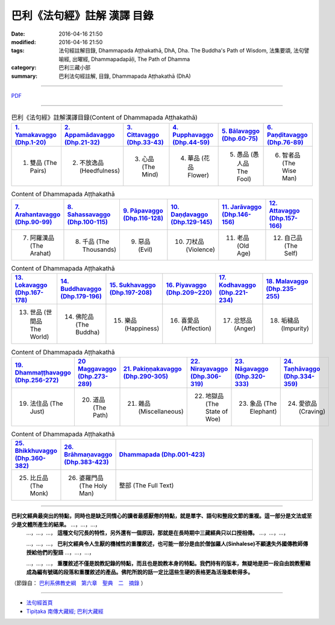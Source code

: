 巴利《法句經》註解 漢譯 目錄
#############################

:date: 2016-04-16 21:50
:modified: 2016-04-16 21:50
:tags: 法句經註解目錄, Dhammapada Aṭṭhakathā, DhA, Dha. The Buddha's Path of Wisdom, 法集要頌, 法句譬喻經, 出曜經, Dhammapadapāḷi, The Path of Dhamma
:category: 巴利三藏小部
:summary: 巴利法句經註解, 目錄, Dhammapada Aṭṭhakathā (DhA)

--------------

`PDF </extra/pdf/dhA-content.pdf>`__

----------------------------------------

.. list-table:: 巴利《法句經》註解漢譯目錄(Content of Dhammapada Aṭṭhakathā)
   :widths: 16 16 16 16 16 16 
   :header-rows: 1

   * - `1. Yamakavaggo (Dhp.1-20) <{filename}dhA-chap01%zh.rst>`__
     - `2. Appamādavaggo (Dhp.21-32) <{filename}dhA-chap02%zh.rst>`__
     - `3. Cittavaggo (Dhp.33-43) <{filename}dhA-chap03%zh.rst>`__
     - `4. Pupphavaggo (Dhp.44-59) <{filename}dhA-chap04%zh.rst>`__
     - `5. Bālavaggo (Dhp.60-75) <{filename}dhA-chap05%zh.rst>`__
     - `6. Paṇḍitavaggo (Dhp.76-89) <{filename}dhA-chap06%zh.rst>`__
   
   * - 1. 雙品 (The Pairs)
     - 2. 不放逸品 (Heedfulness)
     - 3. 心品 (The Mind)
     - 4. 華品 (花品 Flower)
     - 5. 愚品 (愚人品 The Fool)
     - 6. 智者品 (The Wise Man)
 
.. list-table:: Content of Dhammapada Aṭṭhakathā
   :widths: 16 16 16 16 16 16 
   :header-rows: 1

   * - `7. Arahantavaggo (Dhp.90-99) <{filename}dhA-chap07%zh.rst>`_
     - `8. Sahassavaggo (Dhp.100-115) <{filename}dhA-chap08%zh.rst>`_
     - `9. Pāpavaggo (Dhp.116-128) <{filename}dhA-chap09%zh.rst>`_
     - `10. Daṇḍavaggo (Dhp.129-145) <{filename}dhA-chap10%zh.rst>`_
     - `11. Jarāvaggo (Dhp.146-156) <{filename}dhA-chap11%zh.rst>`_
     - `12. Attavaggo (Dhp.157-166) <{filename}dhA-chap12%zh.rst>`_

   * - 7. 阿羅漢品 (The Arahat)
     - 8. 千品 (The Thousands)
     - 9. 惡品 (Evil)
     - 10. 刀杖品 (Violence)
     - 11. 老品 (Old Age)
     - 12. 自己品 (The Self)

.. list-table:: Content of Dhammapada Aṭṭhakathā
   :widths: 16 16 16 16 16 16 
   :header-rows: 1

   * - `13. Lokavaggo (Dhp.167-178) <{filename}dhA-chap13%zh.rst>`_
     - `14. Buddhavaggo (Dhp.179-196) <{filename}dhA-chap14%zh.rst>`_
     - `15. Sukhavaggo (Dhp.197-208) <{filename}dhA-chap15%zh.rst>`_
     - `16. Piyavaggo (Dhp.209~220) <{filename}dhA-chap16%zh.rst>`_
     - `17. Kodhavaggo (Dhp.221-234) <{filename}dhA-chap17%zh.rst>`_
     - `18. Malavaggo (Dhp.235-255) <{filename}dhA-chap18%zh.rst>`_

   * - 13. 世品 (世間品 The World)
     - 14. 佛陀品 (The Buddha)
     - 15. 樂品 (Happiness)
     - 16. 喜愛品 (Affection)
     - 17. 忿怒品 (Anger)
     - 18. 垢穢品 (Impurity)

.. list-table:: Content of Dhammapada Aṭṭhakathā
   :widths: 16 16 16 16 16 16 
   :header-rows: 1

   * - `19. Dhammaṭṭhavaggo (Dhp.256-272) <{filename}dhA-chap19%zh.rst>`_
     - `20 Maggavaggo (Dhp.273-289) <{filename}dhA-chap20%zh.rst>`_
     - `21. Pakiṇṇakavaggo (Dhp.290-305) <{filename}dhA-chap21%zh.rst>`_
     - `22. Nirayavaggo (Dhp.306-319) <{filename}dhA-chap22%zh.rst>`_
     - `23. Nāgavaggo (Dhp.320-333) <{filename}dhA-chap23%zh.rst>`_
     - `24. Taṇhāvaggo (Dhp.334-359) <{filename}dhA-chap24%zh.rst>`_

   * - 19. 法住品 (The Just)
     - 20. 道品 (The Path)
     - 21. 雜品 (Miscellaneous)
     - 22. 地獄品 (The State of Woe)
     - 23. 象品 (The Elephant)
     - 24. 愛欲品 (Craving)

.. list-table:: Content of Dhammapada Aṭṭhakathā
   :widths: 16 16 68
   :header-rows: 1

   * - `25. Bhikkhuvaggo (Dhp.360-382) <{filename}dhA-chap25%zh.rst>`_
     - `26. Brāhmaṇavaggo (Dhp.383-423) <{filename}dhA-chap26%zh.rst>`_
     - `Dhammapada (Dhp.001-423) <{filename}dhA-full%zh.rst>`__

   * - 25. 比丘品 (The Monk)
     - 26. 婆羅門品 (The Holy Man)
     - 整部 (The Full Text)

---------------------------

**巴利文經典最突出的特點，同時也是缺乏同情心的讀者最感厭倦的特點，就是單字、語句和整段文節的重複。這一部分是文法或至少是文體所產生的結果。** …，…，…，
    …，…，…， **這種文句冗長的特性，另外還有一個原因，那就是在長時期中三藏經典只以口授相傳。** …，…，…，

    …，…，…， **巴利文經典令人生厭的機械性的重覆敘述，也可能一部分是由於僧伽羅人(Sinhalese)不顧遺失外國傳教師傳授給他們的聖語** …，…，…，

    …，…，…， **重覆敘述不僅是說教記錄的特點，而且也是說教本身的特點。我們持有的版本，無疑地是把一段自由說教壓縮成為編有號碼的段落和重覆敘述的產品。佛陀所說的話一定比這些生硬的表格更為活潑柔軟得多。**

（節錄自： `巴利系佛教史綱　第六章　聖典　二　摘錄 </articles/lib/authors/Charles-Eliot/Pali_Buddhism-Charles_Eliot-han-chap06-selected.html>`__ ）

-------------------------------------

- `法句經首頁 <{filename}../dhp%zh.rst>`__

- `Tipiṭaka 南傳大藏經; 巴利大藏經 <{filename}/articles/tipitaka/tipitaka%zh.rst>`__
